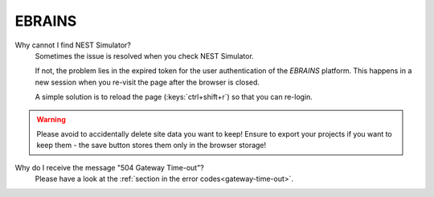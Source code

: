 .. _troubleshootings-ebrains:

EBRAINS
=======

Why cannot I find NEST Simulator?
   Sometimes the issue is resolved when you check NEST Simulator.

   If not, the problem lies in the expired token for the user authentication of the *EBRAINS* platform. This happens in
   a new session when you re-visit the page after the browser is closed.

   A simple solution is to reload the page (:keys:`ctrl+shift+r`) so that you can re-login.

.. warning::
   Please avoid to accidentally delete site data you want to keep! Ensure to export your projects if you want to keep
   them - the save button stores them only in the browser storage!

Why do I receive the message "504 Gateway Time-out"?
   Please have a look at the :ref:`section in the error codes<gateway-time-out>`.
